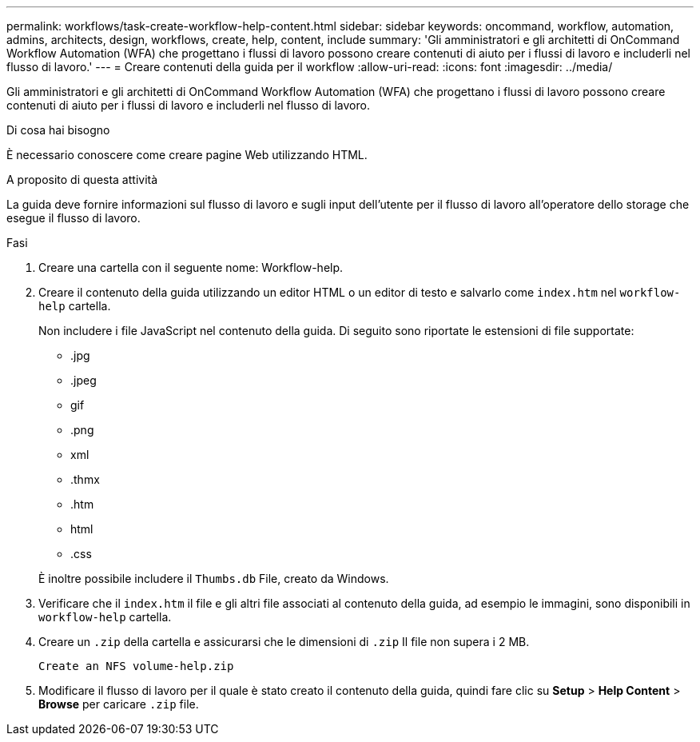---
permalink: workflows/task-create-workflow-help-content.html 
sidebar: sidebar 
keywords: oncommand, workflow, automation, admins, architects, design, workflows, create, help, content, include 
summary: 'Gli amministratori e gli architetti di OnCommand Workflow Automation (WFA) che progettano i flussi di lavoro possono creare contenuti di aiuto per i flussi di lavoro e includerli nel flusso di lavoro.' 
---
= Creare contenuti della guida per il workflow
:allow-uri-read: 
:icons: font
:imagesdir: ../media/


[role="lead"]
Gli amministratori e gli architetti di OnCommand Workflow Automation (WFA) che progettano i flussi di lavoro possono creare contenuti di aiuto per i flussi di lavoro e includerli nel flusso di lavoro.

.Di cosa hai bisogno
È necessario conoscere come creare pagine Web utilizzando HTML.

.A proposito di questa attività
La guida deve fornire informazioni sul flusso di lavoro e sugli input dell'utente per il flusso di lavoro all'operatore dello storage che esegue il flusso di lavoro.

.Fasi
. Creare una cartella con il seguente nome: Workflow-help.
. Creare il contenuto della guida utilizzando un editor HTML o un editor di testo e salvarlo come `index.htm` nel `workflow-help` cartella.
+
Non includere i file JavaScript nel contenuto della guida. Di seguito sono riportate le estensioni di file supportate:

+
** .jpg
** .jpeg
** gif
** .png
** xml
** .thmx
** .htm
** html
** .css


+
È inoltre possibile includere il `Thumbs.db` File, creato da Windows.

. Verificare che il `index.htm` il file e gli altri file associati al contenuto della guida, ad esempio le immagini, sono disponibili in `workflow-help` cartella.
. Creare un `.zip` della cartella e assicurarsi che le dimensioni di `.zip` Il file non supera i 2 MB.
+
`Create an NFS volume-help.zip`

. Modificare il flusso di lavoro per il quale è stato creato il contenuto della guida, quindi fare clic su *Setup* > *Help Content* > *Browse* per caricare `.zip` file.

